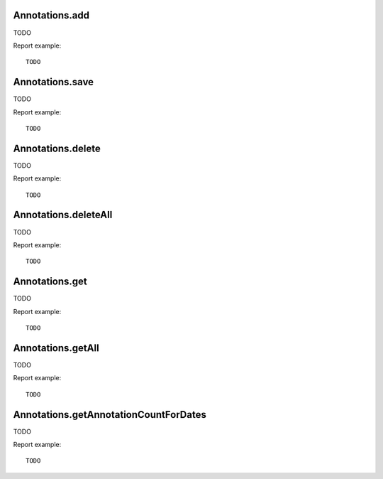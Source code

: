 .. highlight:: js
.. default-domain:: js

Annotations.add
```````````````
TODO

.. function:: Annotations.add(idSite, date, note, starred)

    :param idSite: TODO
    :param date: TODO
    :param note: TODO
    :param starred: TODO
    :returns: TODO

Report example::

    TODO

Annotations.save
````````````````
TODO

.. function:: Annotations.save(idSite, idNote, date, note, starred)

    :param idSite: TODO
    :param idNote: TODO
    :param date: TODO
    :param note: TODO
    :param starred: TODO
    :returns: TODO

Report example::

    TODO

Annotations.delete
``````````````````
TODO

.. function:: Annotations.delete(idSite, idNote)

    :param idSite: TODO
    :param idNote: TODO
    :returns: TODO

Report example::

    TODO

Annotations.deleteAll
`````````````````````
TODO

.. function:: Annotations.deleteAll(idSite)

    :param idSite: TODO
    :returns: TODO

Report example::

    TODO

Annotations.get
```````````````
TODO

.. function:: Annotations.get(idSite, idNote)

    :param idSite: TODO
    :param idNote: TODO
    :returns: TODO

Report example::

    TODO

Annotations.getAll
``````````````````
TODO

.. function:: Annotations.getAll(idSite, date, period, date, lastN)

    :param idSite: TODO
    :param date: TODO
    :param period: TODO
    :param date: TODO
    :param lastN: TODO
    :returns: TODO

Report example::

    TODO

Annotations.getAnnotationCountForDates
``````````````````````````````````````
TODO

.. function:: Annotations.getAnnotationCountForDates(idSite, date, period, lastN, getAnnotationText)

    :param idSite: TODO
    :param date: TODO
    :param period: TODO
    :param date: TODO
    :param lastN: TODO
    :param getAnnotationText: TODO
    :returns: TODO

Report example::

    TODO

